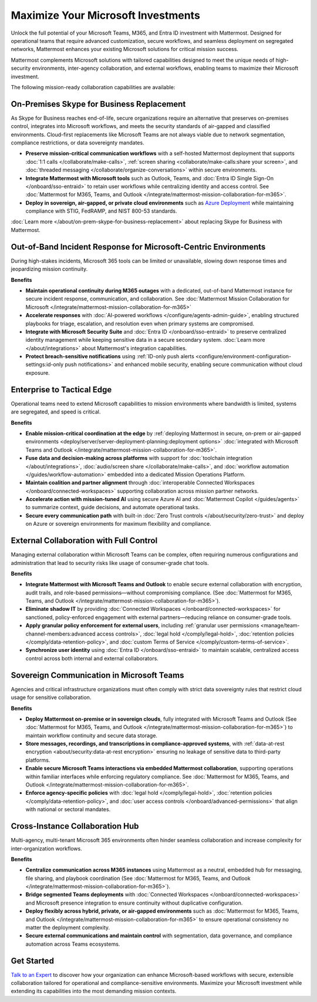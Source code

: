 Maximize Your Microsoft Investments
===================================

Unlock the full potential of your Microsoft Teams, M365, and Entra ID investment with Mattermost. Designed for operational teams that require advanced customization, secure workflows, and seamless deployment on segregated networks, Mattermost enhances your existing Microsoft solutions for critical mission success.  

Mattermost complements Microsoft solutions with tailored capabilities designed to meet the unique needs of high-security environments, inter-agency collaboration, and external workflows, enabling teams to maximize their Microsoft investment.

The following mission-ready collaboration capabilities are available:

On-Premises Skype for Business Replacement
-------------------------------------------

As Skype for Business reaches end-of-life, secure organizations require an alternative that preserves on-premises control, integrates into Microsoft workflows, and meets the security standards of air-gapped and classified environments. Cloud-first replacements like Microsoft Teams are not always viable due to network segmentation, compliance restrictions, or data sovereignty mandates.

.. image:: /images/On-Prem-Skype-for-Business-replace.png
    :alt: Extend Microsoft Enterprise IT investments for edge-based, highly tailored Mission IT workflows with Mattermost.

- **Preserve mission-critical communication workflows** with a self-hosted Mattermost deployment that supports :doc:`1:1 calls </collaborate/make-calls>`, :ref:`screen sharing <collaborate/make-calls:share your screen>`, and :doc:`threaded messaging </collaborate/organize-conversations>` within secure environments.
- **Integrate Mattermost with Microsoft tools** such as Outlook, Teams, and :doc:`Entra ID Single Sign-On </onboard/sso-entraid>` to retain user workflows while centralizing identity and access control. See :doc:`Mattermost for M365, Teams, and Outlook </integrate/mattermost-mission-collaboration-for-m365>`.
- **Deploy in sovereign, air-gapped, or private cloud environments** such as `Azure Deployment <https://azuremarketplace.microsoft.com/en-us/marketplace/apps/mattermost.mattermost-operator?tab=overview>`_ while maintaining compliance with STIG, FedRAMP, and NIST 800-53 standards.

:doc:`Learn more </about/on-prem-skype-for-business-replacement>` about replacing Skype for Business with Mattermost.

Out-of-Band Incident Response for Microsoft-Centric Environments
-----------------------------------------------------------------

During high-stakes incidents, Microsoft 365 tools can be limited or unavailable, slowing down response times and jeopardizing mission continuity.

.. image:: /images/Fully-Sovereign-Communication-Inside-MSTeams.png
    :alt: Self-hosted Mattermost collaboration embeds in Microsoft Teams and Outlook user experience, while storing data all messaging, audio and screen share recordings, transcriptions, file sharing and AI interactions in fully on-premise data stores.

**Benefits**

- **Maintain operational continuity during M365 outages** with a dedicated, out-of-band Mattermost instance for secure incident response, communication, and collaboration. See :doc:`Mattermost Mission Collaboration for Microsoft </integrate/mattermost-mission-collaboration-for-m365>`
- **Accelerate responses** with :doc:`AI-powered workflows </configure/agents-admin-guide>`, enabling structured playbooks for triage, escalation, and resolution even when primary systems are compromised.
- **Integrate with Microsoft Security Suite** and :doc:`Entra ID </onboard/sso-entraid>` to preserve centralized identity management while keeping sensitive data in a secure secondary system. :doc:`Learn more </about/integrations>` about Mattermost's integration capabilities.
- **Protect breach-sensitive notifications** using :ref:`ID-only push alerts <configure/environment-configuration-settings:id-only push notifications>` and enhanced mobile security, enabling secure communication without cloud exposure.

Enterprise to Tactical Edge
----------------------------

Operational teams need to extend Microsoft capabilities to mission environments where bandwidth is limited, systems are segregated, and speed is critical. 

.. image:: /images/Enterprise-to-Tactical-Edge.png
    :alt: Secure, Mission-Focused Collaboration to Enable Faster, Informed Decision-Making across Environments.

**Benefits**

- **Enable mission-critical coordination at the edge** by :ref:`deploying Mattermost in secure, on-prem or air-gapped environments <deploy/server/server-deployment-planning:deployment options>` :doc:`integrated with Microsoft Teams and Outlook </integrate/mattermost-mission-collaboration-for-m365>`.
- **Fuse data and decision-making across platforms** with support for :doc:`toolchain integration </about/integrations>`, :doc:`audio/screen share </collaborate/make-calls>`, and :doc:`workflow automation </guides/workflow-automation>` embedded into a dedicated Mission Operations Platform.
- **Maintain coalition and partner alignment** through :doc:`interoperable Connected Workspaces </onboard/connected-workspaces>` supporting collaboration across mission partner networks.
- **Accelerate action with mission-tuned AI** using secure Azure AI and :doc:`Mattermost Copilot </guides/agents>` to summarize context, guide decisions, and automate operational tasks.
- **Secure every communication path** with built-in :doc:`Zero Trust controls </about/security/zero-trust>` and deploy on Azure or sovereign environments for maximum flexibility and compliance.


External Collaboration with Full Control
------------------------------------------

Managing external collaboration within Microsoft Teams can be complex, often requiring numerous configurations and administration that lead to security risks like usage of consumer-grade chat tools.

.. image:: /images/External-Collaboration-with-Enterprise-Control.png
    :alt: Mattermost replaces Signal, Discord and other free personal apps with secure external messaging controlled by IT.

**Benefits**

- **Integrate Mattermost with Microsoft Teams and Outlook** to enable secure external collaboration with encryption, audit trails, and role-based permissions—without compromising compliance. (See :doc:`Mattermost for M365, Teams, and Outlook </integrate/mattermost-mission-collaboration-for-m365>`).
- **Eliminate shadow IT** by providing :doc:`Connected Workspaces </onboard/connected-workspaces>` for sanctioned, policy-enforced engagement with external partners—reducing reliance on consumer-grade tools.
- **Apply granular policy enforcement for external users**, including :ref:`granular user permissions <manage/team-channel-members:advanced access controls>`, :doc:`legal hold </comply/legal-hold>`, :doc:`retention policies </comply/data-retention-policy>`, and :doc:`custom Terms of Service </comply/custom-terms-of-service>`.
- **Synchronize user identity** using :doc:`Entra ID </onboard/sso-entraid>` to maintain scalable, centralized access control across both internal and external collaborators.

Sovereign Communication in Microsoft Teams
-------------------------------------------

Agencies and critical infrastructure organizations must often comply with strict data sovereignty rules that restrict cloud usage for sensitive collaboration.

**Benefits**

- **Deploy Mattermost on-premise or in sovereign clouds**, fully integrated with Microsoft Teams and Outlook (See :doc:`Mattermost for M365, Teams, and Outlook </integrate/mattermost-mission-collaboration-for-m365>`) to maintain workflow continuity and secure data storage.
- **Store messages, recordings, and transcriptions in compliance-approved systems**, with :ref:`data-at-rest encryption <about/security:data-at-rest encryption>` ensuring no leakage of sensitive data to third-party platforms.
- **Enable secure Microsoft Teams interactions via embedded Mattermost collaboration**, supporting operations within familiar interfaces while enforcing regulatory compliance. See :doc:`Mattermost for M365, Teams, and Outlook </integrate/mattermost-mission-collaboration-for-m365>`.
- **Enforce agency-specific policies** with :doc:`legal hold </comply/legal-hold>`, :doc:`retention policies </comply/data-retention-policy>`, and :doc:`user access controls </onboard/advanced-permissions>` that align with national or sectoral mandates.

Cross-Instance Collaboration Hub
---------------------------------

Multi-agency, multi-tenant Microsoft 365 environments often hinder seamless collaboration and increase complexity for inter-organization workflows.

**Benefits**

- **Centralize communication across M365 instances** using Mattermost as a neutral, embedded hub for messaging, file sharing, and playbook coordination (See :doc:`Mattermost for M365, Teams, and Outlook </integrate/mattermost-mission-collaboration-for-m365>`).
- **Bridge segmented Teams deployments** with :doc:`Connected Workspaces </onboard/connected-workspaces>` and Microsoft presence integration to ensure continuity without duplicative configuration.
- **Deploy flexibly across hybrid, private, or air-gapped environments** such as :doc:`Mattermost for M365, Teams, and Outlook </integrate/mattermost-mission-collaboration-for-m365>` to ensure operational consistency no matter the deployment complexity.
- **Secure external communications and maintain control** with segmentation, data governance, and compliance automation across Teams ecosystems.

Get Started
-----------

`Talk to an Expert <https://mattermost.com/contact-sales/>`_ to discover how your organization can enhance Microsoft-based workflows with secure, extensible collaboration tailored for operational and compliance-sensitive environments. Maximize your Microsoft investment while extending its capabilities into the most demanding mission contexts.